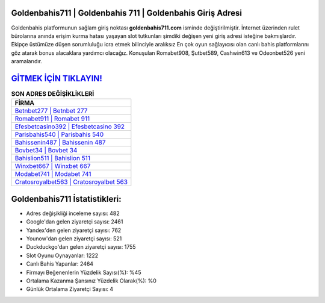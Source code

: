 ﻿Goldenbahis711 | Goldenbahis 711 | Goldenbahis Giriş Adresi
===================================

.. image:: images/goldenbahis-giris.jpg
   :width: 600
   
Goldenbahis platformunun sağlam giriş noktası **goldenbahis711.com** isminde değiştirilmiştir. İnternet üzerinden rulet bürolarına anında erişim kurma hatası yaşayan slot tutkunları şimdiki değişen yeni giriş adresi isteğine bakmışlardır. Ekipçe üstümüze düşen sorumluluğu icra etmek bilinciyle aralıksız En çok oyun sağlayıcısı olan canlı bahis platformlarını göz atarak bonus alacaklara yardımcı olacağız. Konuşulan Romabet908, Şutbet589, Cashwin613 ve Odeonbet526 yeni aramalarıdır.

`GİTMEK İÇİN TIKLAYIN! <https://uclck.me/gonow>`_
==============

.. list-table:: **SON ADRES DEĞİŞİKLİKLERİ**
   :widths: 100
   :header-rows: 1

   * - FİRMA
   * - `Betnbet277 | Betnbet 277 <betnbet277-betnbet-277-betnbet-giris-adresi.html>`_
   * - `Romabet911 | Romabet 911 <romabet911-romabet-911-romabet-giris-adresi.html>`_
   * - `Efesbetcasino392 | Efesbetcasino 392 <efesbetcasino392-efesbetcasino-392-efesbetcasino-giris-adresi.html>`_	 
   * - `Parisbahis540 | Parisbahis 540 <parisbahis540-parisbahis-540-parisbahis-giris-adresi.html>`_	 
   * - `Bahissenin487 | Bahissenin 487 <bahissenin487-bahissenin-487-bahissenin-giris-adresi.html>`_ 
   * - `Bovbet34 | Bovbet 34 <bovbet34-bovbet-34-bovbet-giris-adresi.html>`_
   * - `Bahislion511 | Bahislion 511 <bahislion511-bahislion-511-bahislion-giris-adresi.html>`_	 
   * - `Winxbet667 | Winxbet 667 <winxbet667-winxbet-667-winxbet-giris-adresi.html>`_
   * - `Modabet741 | Modabet 741 <modabet741-modabet-741-modabet-giris-adresi.html>`_
   * - `Cratosroyalbet563 | Cratosroyalbet 563 <cratosroyalbet563-cratosroyalbet-563-cratosroyalbet-giris-adresi.html>`_
	 
Goldenbahis711 İstatistikleri:
===================================	 
* Adres değişikliği inceleme sayısı: 482
* Google'dan gelen ziyaretçi sayısı: 2461
* Yandex'den gelen ziyaretçi sayısı: 762
* Younow'dan gelen ziyaretçi sayısı: 521
* Duckduckgo'dan gelen ziyaretçi sayısı: 1755
* Slot Oyunu Oynayanlar: 1222
* Canlı Bahis Yapanlar: 2464
* Firmayı Beğenenlerin Yüzdelik Sayısı(%): %45
* Ortalama Kazanma Şansınız Yüzdelik Olarak(%): %0
* Günlük Ortalama Ziyaretçi Sayısı: 4
